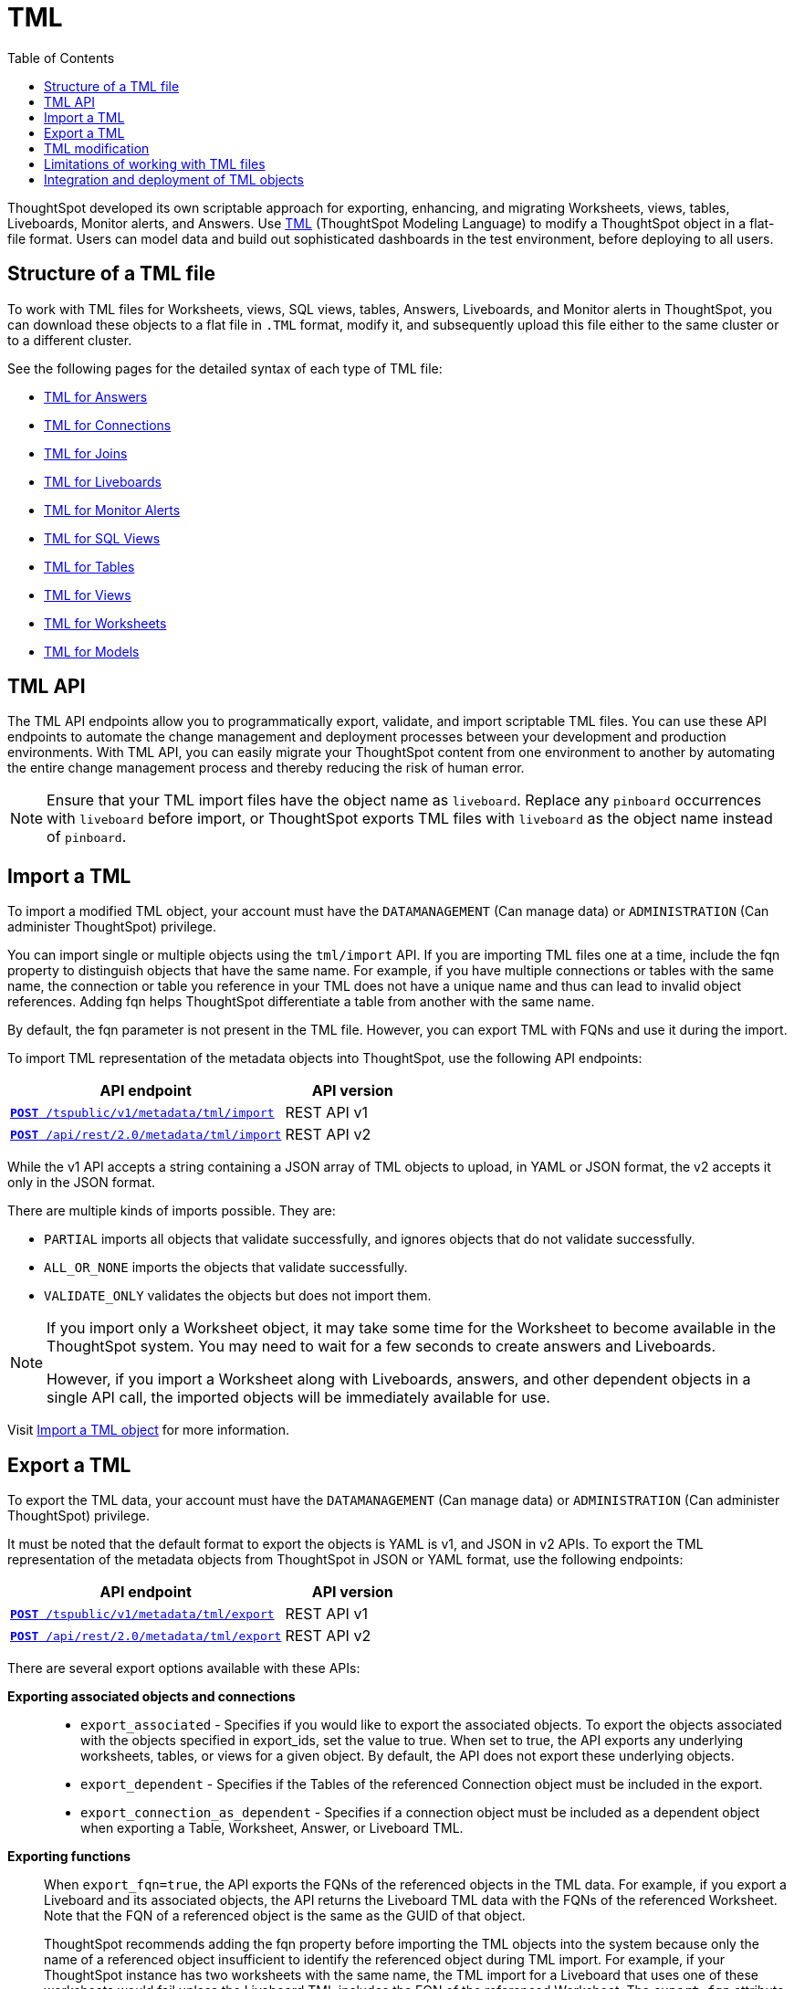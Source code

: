 = TML
:toc: true
:toclevels: 1

:page-title: TML
:page-pageid: tml
:page-description: The TML API endpoints allow you to export and import TML files
ThoughtSpot developed its own scriptable approach for exporting, enhancing, and migrating Worksheets, views, tables, Liveboards, Monitor alerts, and Answers.
Use link:https://cloud-docs.thoughtspot.com/admin/ts-cloud/tml.html[TML, window=_blank] (ThoughtSpot Modeling Language) to modify a ThoughtSpot object in a flat-file format. Users can model data and build out sophisticated dashboards in the test environment, before deploying to all users.

== Structure of a TML file
To work with TML files for Worksheets, views, SQL views, tables, Answers, Liveboards, and Monitor alerts in ThoughtSpot, you can download these objects to a flat file in `.TML` format, modify it, and subsequently upload this file either to the same cluster or to a different cluster.

See the following pages for the detailed syntax of each type of TML file:

* link:https://docs.thoughtspot.com/cloud/latest/tml-answers[TML for Answers]

* link:https://docs.thoughtspot.com/cloud/latest/tml-connections[TML for Connections]

* link:https://docs.thoughtspot.com/cloud/latest/tml-joins[TML for Joins]

* link:https://docs.thoughtspot.com/cloud/latest/tml-liveboards[TML for Liveboards]

* link:https://docs.thoughtspot.com/cloud/latest/tml-alerts[TML for Monitor Alerts]

* link:https://docs.thoughtspot.com/cloud/latest/tml-sql-views[TML for SQL Views]

* link:https://docs.thoughtspot.com/cloud/latest/tml-tables[TML for Tables]

* link:https://docs.thoughtspot.com/cloud/latest/tml-views[TML for Views]

* link:https://docs.thoughtspot.com/cloud/latest/tml-worksheets[TML for Worksheets]

* link:https://docs.thoughtspot.com/cloud/latest/tml-models[TML for Models]


== TML API

The TML API endpoints allow you to programmatically export, validate, and import scriptable TML files. You can use these API endpoints to automate the change management and deployment processes between your development and production environments. With TML API, you can easily migrate your ThoughtSpot content from one environment to another by automating the entire change management process and thereby reducing the risk of human error.

[NOTE]
====
Ensure that your TML import files have the object name as `liveboard`. Replace any `pinboard` occurrences with `liveboard` before import, or ThoughtSpot exports TML files with `liveboard` as the object name instead of `pinboard`.
====

== Import a TML
To import a modified TML object, your account must have the `DATAMANAGEMENT` (Can manage data) or `ADMINISTRATION` (Can administer ThoughtSpot) privilege.

You can import single or multiple objects using the `tml/import` API. If you are importing TML files one at a time, include the fqn property to distinguish objects that have the same name. For example, if you have multiple connections or tables with the same name, the connection or table you reference in your TML does not have a unique name and thus can lead to invalid object references. Adding fqn helps ThoughtSpot differentiate a table from another with the same name.

By default, the fqn parameter is not present in the TML file. However, you can export TML with FQNs and use it during the import.

To import TML representation of the metadata objects into ThoughtSpot, use the following API endpoints:

[div tableContainer]
--
[width="100%" cols="2,1"]
[options='header']
|=====
|API endpoint| API version
|`xref:tml-api.adoc#import[**POST** /tspublic/v1/metadata/tml/import]` +
|REST API v1
|`link:https://developers.thoughtspot.com/docs/restV2-playground?apiResourceId=http%2Fapi-endpoints%2Fmetadata%2Fimport-metadata-tml[**POST** /api/rest/2.0/metadata/tml/import]` +
 |REST API v2
|=====
--

While the v1 API accepts a string containing a JSON array of TML objects to upload, in YAML or JSON format, the v2 accepts it only in the JSON format.

There are multiple kinds of imports possible. They are:

* `PARTIAL` imports all objects that validate successfully, and ignores objects that do not validate successfully.
* `ALL_OR_NONE` imports the objects that validate successfully.
* `VALIDATE_ONLY` validates the objects but does not import them.



[NOTE]
====
If you import only a Worksheet object, it may take some time for the Worksheet to become available in the ThoughtSpot system. You may need to wait for a few seconds to create answers and Liveboards.

However, if you import a Worksheet along with Liveboards, answers, and other dependent objects in a single API call, the imported objects will be immediately available for use.
====

Visit link:https://docs.thoughtspot.com/cloud/latest/scriptability[Import a TML object] for more information.

== Export a TML
To export the TML data, your account must have the `DATAMANAGEMENT` (Can manage data) or `ADMINISTRATION` (Can administer ThoughtSpot) privilege.

It must be noted that the default format to export the objects is YAML is v1, and JSON in v2 APIs. To export the TML representation of the metadata objects from ThoughtSpot in JSON or YAML format, use the following endpoints:

[div tableContainer]
--
[width="100%" cols="2,1"]
[options='header']
|=====
|API endpoint| API version
|`xref:tml-api.adoc#export[**POST** /tspublic/v1/metadata/tml/export]` +
|REST API v1
|`link:https://developers.thoughtspot.com/docs/restV2-playground?apiResourceId=http%2Fapi-endpoints%2Fmetadata%2Fexport-metadata-tml[**POST** /api/rest/2.0/metadata/tml/export]` +
|REST API v2
|=====
--

There are several export options available with these APIs:

*Exporting associated objects and connections*::

* `export_associated` - Specifies if you would like to export the associated objects. To export the objects associated with the objects specified in export_ids, set the value to true. When set to true, the API exports any underlying worksheets, tables, or views for a given object. By default, the API does not export these underlying objects.
* `export_dependent` - Specifies if the Tables of the referenced Connection object must be included in the export.
* `export_connection_as_dependent` - Specifies if a connection object must be included as a dependent object when exporting a Table, Worksheet, Answer, or Liveboard TML.

*Exporting functions*::

When `export_fqn=true`, the API exports the FQNs of the referenced objects in the TML data. For example, if you export a Liveboard and its associated objects, the API returns the Liveboard TML data with the FQNs of the referenced Worksheet.
Note that the FQN of a referenced object is the same as the GUID of that object.
+
ThoughtSpot recommends adding the fqn property before importing the TML objects into the system because only the name of a referenced object insufficient to identify the referenced object during TML import. For example, if your ThoughtSpot instance has two worksheets with the same name, the TML import for a Liveboard that uses one of these worksheets would fail unless the Liveboard TML includes the FQN of the referenced Worksheet.
The `export_fqn` attribute is useful when ThoughtSpot has multiple objects with the same name and you want to eliminate ambiguity during TML import. The `export_fqn=true` property adds the FQNs of the referenced objects in the TML export API response and saves the manual effort of adding FQNs for TML import.

*Exporting schema*::

Specifies the schema version to use during TML export. By default, the API request uses v1 schema for Worksheets. If you are using Models, set `export_schema_version` to v2. link:https://docs.thoughtspot.com/cloud/latest/models[Models] are supported as new datasets from 9.10.0.cl onwards.

Visit link:https://docs.thoughtspot.com/cloud/latest/scriptability#export-object[Export a TML object] for more information.

== TML modification
TML is slightly different for every object type, but all follow a general pattern allowing programmatic editing.
ThoughtSpot offers a lot of flexibility within its set of xref:intro-thoughtspot-objects.adoc[data objects], and there is no particular hierarchy to TML files, but rather just some rules. Visit this page for detailed information on xref:modify-tml.adoc[TML modification].

== Limitations of working with TML files
There are certain limitations to the changes you can apply by editing a ThoughtSpot object through TML. Visit link:https://docs.thoughtspot.com/cloud/latest/tml#_limitations_of_working_with_tml_files[Limitations of working with TML files] for detailed information.

== Integration and deployment of TML objects

When embedding or deploying a third-party application in their environments, most organizations use defined practices at various stages of their SDLC process. Users typically use a version control system and CI-CD pipeline to push their xref:development-and-deployment.adoc[TML files from development to testing and production environments].
ThoughtSpot instances act as a constantly running service, so deployment only involves publishing ThoughtSpot content, in the form of ThoughtSpot Modeling Language (TML) files to a given ThoughtSpot instance. The three traditional steps to building an SDLC process with ThoughtSpot are:

* Exporting TML objects into a source control system (Git, etc.)
* Altering copies of the TML files for the next stage/environment
*  Importing the TML files into the new environment

But this changed with the link:https://developers.thoughtspot.com/docs/git-integration[Git integration] feature. ThoughtSpot now allows you to connect your deployment instance to a Git repository, push TML files to CI/CD pipelines, and deploy commits from your Git repository to your production environment.
However, ThoughtSpot’s Git integration does not support moving objects within the same Org or application instance. For example, it does not support moving objects in an environment where xref:multitenancy-without-orgs[multi-tenancy is implemented using groups].
